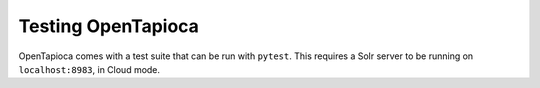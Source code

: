 .. _page-testing:

Testing OpenTapioca
===================

OpenTapioca comes with a test suite that can be run with ``pytest``.
This requires a Solr server to be running on ``localhost:8983``, in Cloud mode.


